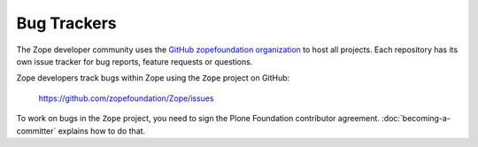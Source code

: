 .. _zope-bug-trackers:

Bug Trackers
============

The Zope developer community uses the `GitHub zopefoundation organization
<https://github.com/zopefoundation>`_ to host all projects. Each repository has
its own issue tracker for bug reports, feature requests or questions.


Zope developers track bugs within Zope using the ``Zope`` project on GitHub:

 https://github.com/zopefoundation/Zope/issues

To work on bugs in the ``Zope`` project, you need to sign the Plone Foundation
contributor agreement. :doc:`becoming-a-committer` explains how to do that.
